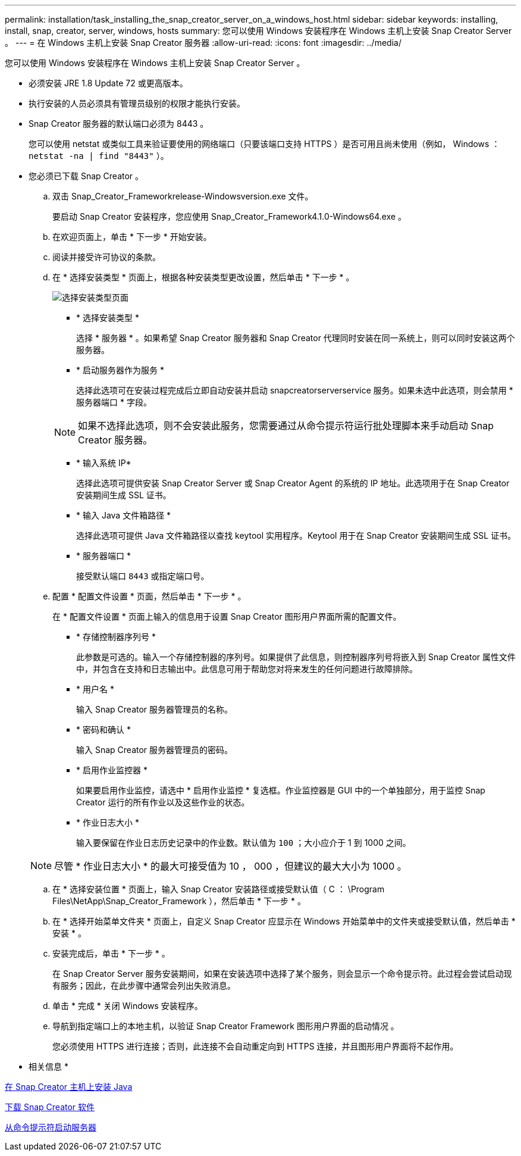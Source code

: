 ---
permalink: installation/task_installing_the_snap_creator_server_on_a_windows_host.html 
sidebar: sidebar 
keywords: installing, install, snap, creator, server, windows, hosts 
summary: 您可以使用 Windows 安装程序在 Windows 主机上安装 Snap Creator Server 。 
---
= 在 Windows 主机上安装 Snap Creator 服务器
:allow-uri-read: 
:icons: font
:imagesdir: ../media/


[role="lead"]
您可以使用 Windows 安装程序在 Windows 主机上安装 Snap Creator Server 。

* 必须安装 JRE 1.8 Update 72 或更高版本。
* 执行安装的人员必须具有管理员级别的权限才能执行安装。
* Snap Creator 服务器的默认端口必须为 8443 。
+
您可以使用 netstat 或类似工具来验证要使用的网络端口（只要该端口支持 HTTPS ）是否可用且尚未使用（例如， Windows ： `netstat -na | find "8443"` ）。

* 您必须已下载 Snap Creator 。
+
.. 双击 Snap_Creator_Frameworkrelease-Windowsversion.exe 文件。
+
要启动 Snap Creator 安装程序，您应使用 Snap_Creator_Framework4.1.0-Windows64.exe 。

.. 在欢迎页面上，单击 * 下一步 * 开始安装。
.. 阅读并接受许可协议的条款。
.. 在 * 选择安装类型 * 页面上，根据各种安装类型更改设置，然后单击 * 下一步 * 。
+
image::../media/choose_install_type_page.gif[选择安装类型页面]

+
*** * 选择安装类型 *
+
选择 * 服务器 * 。如果希望 Snap Creator 服务器和 Snap Creator 代理同时安装在同一系统上，则可以同时安装这两个服务器。

*** * 启动服务器作为服务 *
+
选择此选项可在安装过程完成后立即自动安装并启动 snapcreatorserverservice 服务。如果未选中此选项，则会禁用 * 服务器端口 * 字段。

+

NOTE: 如果不选择此选项，则不会安装此服务，您需要通过从命令提示符运行批处理脚本来手动启动 Snap Creator 服务器。

*** * 输入系统 IP*
+
选择此选项可提供安装 Snap Creator Server 或 Snap Creator Agent 的系统的 IP 地址。此选项用于在 Snap Creator 安装期间生成 SSL 证书。

*** * 输入 Java 文件箱路径 *
+
选择此选项可提供 Java 文件箱路径以查找 keytool 实用程序。Keytool 用于在 Snap Creator 安装期间生成 SSL 证书。

*** * 服务器端口 *
+
接受默认端口 `8443` 或指定端口号。



.. 配置 * 配置文件设置 * 页面，然后单击 * 下一步 * 。
+
在 * 配置文件设置 * 页面上输入的信息用于设置 Snap Creator 图形用户界面所需的配置文件。

+
*** * 存储控制器序列号 *
+
此参数是可选的。输入一个存储控制器的序列号。如果提供了此信息，则控制器序列号将嵌入到 Snap Creator 属性文件中，并包含在支持和日志输出中。此信息可用于帮助您对将来发生的任何问题进行故障排除。

*** * 用户名 *
+
输入 Snap Creator 服务器管理员的名称。

*** * 密码和确认 *
+
输入 Snap Creator 服务器管理员的密码。

*** * 启用作业监控器 *
+
如果要启用作业监控，请选中 * 启用作业监控 * 复选框。作业监控器是 GUI 中的一个单独部分，用于监控 Snap Creator 运行的所有作业以及这些作业的状态。

*** * 作业日志大小 *
+
输入要保留在作业日志历史记录中的作业数。默认值为 `100` ；大小应介于 1 到 1000 之间。

+

NOTE: 尽管 * 作业日志大小 * 的最大可接受值为 10 ， 000 ，但建议的最大大小为 1000 。



.. 在 * 选择安装位置 * 页面上，输入 Snap Creator 安装路径或接受默认值（ C ： \Program Files\NetApp\Snap_Creator_Framework ），然后单击 * 下一步 * 。
.. 在 * 选择开始菜单文件夹 * 页面上，自定义 Snap Creator 应显示在 Windows 开始菜单中的文件夹或接受默认值，然后单击 * 安装 * 。
.. 安装完成后，单击 * 下一步 * 。
+
在 Snap Creator Server 服务安装期间，如果在安装选项中选择了某个服务，则会显示一个命令提示符。此过程会尝试启动现有服务；因此，在此步骤中通常会列出失败消息。

.. 单击 * 完成 * 关闭 Windows 安装程序。
.. 导航到指定端口上的本地主机，以验证 Snap Creator Framework 图形用户界面的启动情况 。
+
您必须使用 HTTPS 进行连接；否则，此连接不会自动重定向到 HTTPS 连接，并且图形用户界面将不起作用。





* 相关信息 *

xref:task_installing_java_on_snap_creator_hosts.adoc[在 Snap Creator 主机上安装 Java]

xref:task_downloading_the_snap_creator_software.adoc[下载 Snap Creator 软件]

xref:task_starting_the_server_from_a_command_prompt.adoc[从命令提示符启动服务器]
